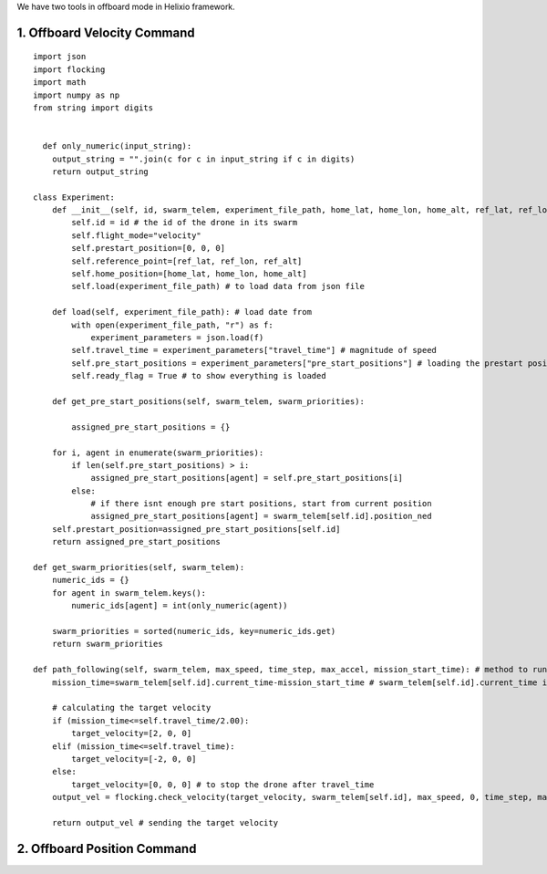 We have two tools in offboard mode in Helixio framework.

1. Offboard Velocity Command
=====================

::

    import json
    import flocking
    import math
    import numpy as np
    from string import digits


      def only_numeric(input_string):
        output_string = "".join(c for c in input_string if c in digits)
        return output_string

    class Experiment:
        def __init__(self, id, swarm_telem, experiment_file_path, home_lat, home_lon, home_alt, ref_lat, ref_lon, ref_alt) -> None:
            self.id = id # the id of the drone in its swarm
            self.flight_mode="velocity"
            self.prestart_position=[0, 0, 0]
            self.reference_point=[ref_lat, ref_lon, ref_alt]
            self.home_position=[home_lat, home_lon, home_alt]
            self.load(experiment_file_path) # to load data from json file 

        def load(self, experiment_file_path): # load date from 
            with open(experiment_file_path, "r") as f:
                experiment_parameters = json.load(f)
            self.travel_time = experiment_parameters["travel_time"] # magnitude of speed
            self.pre_start_positions = experiment_parameters["pre_start_positions"] # loading the prestart positions
            self.ready_flag = True # to show everything is loaded

        def get_pre_start_positions(self, swarm_telem, swarm_priorities):

            assigned_pre_start_positions = {}

        for i, agent in enumerate(swarm_priorities):
            if len(self.pre_start_positions) > i:
                assigned_pre_start_positions[agent] = self.pre_start_positions[i]
            else:
                # if there isnt enough pre start positions, start from current position
                assigned_pre_start_positions[agent] = swarm_telem[self.id].position_ned
        self.prestart_position=assigned_pre_start_positions[self.id]
        return assigned_pre_start_positions

    def get_swarm_priorities(self, swarm_telem):
        numeric_ids = {}
        for agent in swarm_telem.keys():
            numeric_ids[agent] = int(only_numeric(agent))

        swarm_priorities = sorted(numeric_ids, key=numeric_ids.get)
        return swarm_priorities

    def path_following(self, swarm_telem, max_speed, time_step, max_accel, mission_start_time): # method to run during the experiment
        mission_time=swarm_telem[self.id].current_time-mission_start_time # swarm_telem[self.id].current_time is the current time which is synchronous (from GPS)
        
        # calculating the target velocity
        if (mission_time<=self.travel_time/2.00):
            target_velocity=[2, 0, 0]
        elif (mission_time<=self.travel_time):
            target_velocity=[-2, 0, 0]
        else:
            target_velocity=[0, 0, 0] # to stop the drone after travel_time
        output_vel = flocking.check_velocity(target_velocity, swarm_telem[self.id], max_speed, 0, time_step, max_accel) # getting the target velocity in its right format
        
        return output_vel # sending the target velocity



2. Offboard Position Command
=====================
